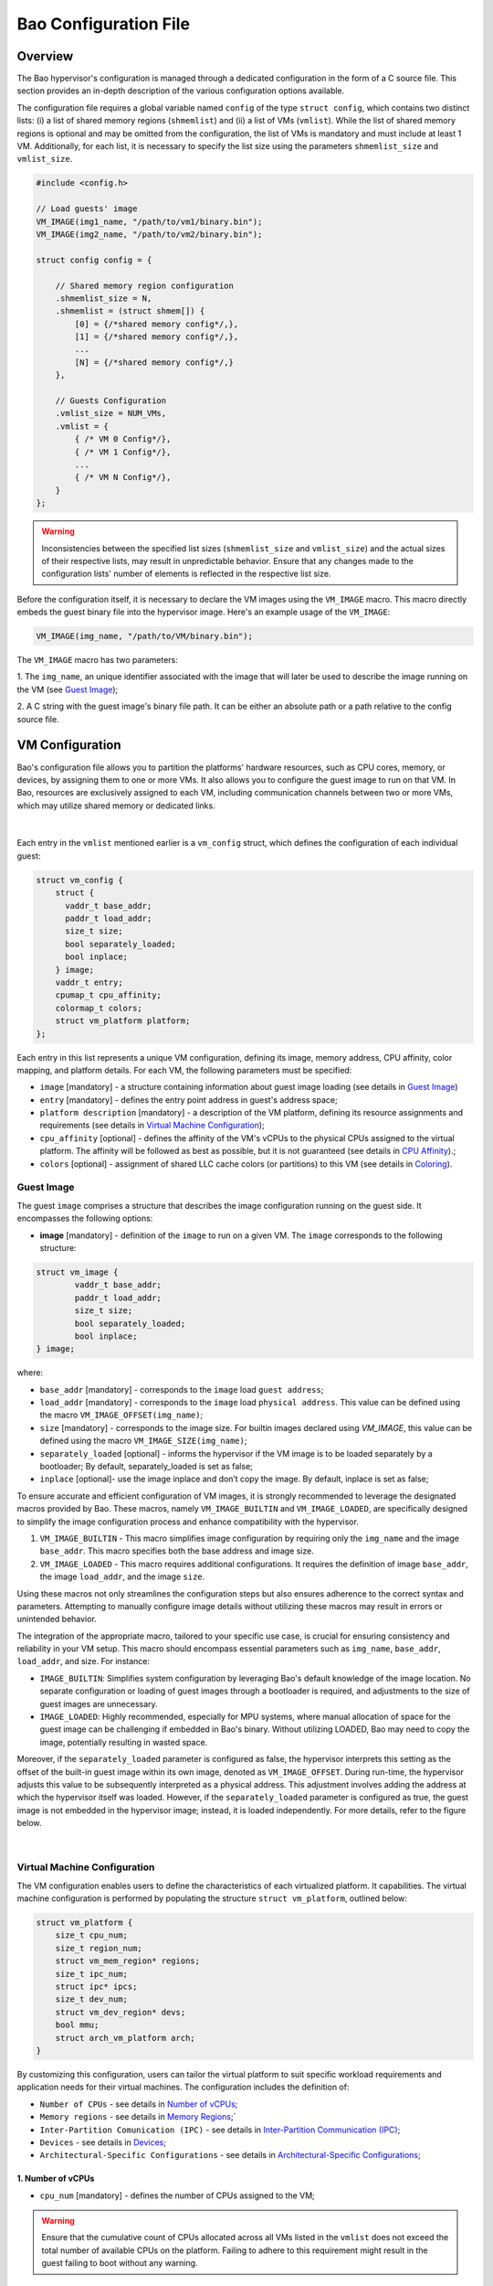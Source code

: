Bao Configuration File
======================

Overview
--------
The Bao hypervisor's configuration is managed through a dedicated configuration in the form of a C
source file. This section provides an in-depth description of the various configuration options
available.

The configuration file requires a global variable named ``config`` of the type ``struct config``,
which contains two distinct lists: (i) a list of shared memory regions (``shmemlist``) and (ii) a
list of VMs (``vmlist``). While the list of shared memory regions is optional and may be omitted
from the configuration, the list of VMs is mandatory and must include at least 1 VM. Additionally,
for each list, it is necessary to specify the list size using the parameters ``shmemlist_size`` and
``vmlist_size``.

.. code-block:: c

    #include <config.h>

    // Load guests' image
    VM_IMAGE(img1_name, "/path/to/vm1/binary.bin");
    VM_IMAGE(img2_name, "/path/to/vm2/binary.bin");

    struct config config = {

        // Shared memory region configuration
        .shmemlist_size = N,
        .shmemlist = (struct shmem[]) {
            [0] = {/*shared memory config*/,},
            [1] = {/*shared memory config*/,},
            ...
            [N] = {/*shared memory config*/,}
        },

        // Guests Configuration
        .vmlist_size = NUM_VMs,
        .vmlist = {
            { /* VM 0 Config*/},
            { /* VM 1 Config*/},
            ...
            { /* VM N Config*/},
        }
    };

.. warning::
    Inconsistencies between the specified list sizes (``shmemlist_size`` and ``vmlist_size``) and
    the actual sizes of their respective lists, may result in unpredictable behavior. Ensure that
    any changes made to the configuration lists' number of elements is reflected in the respective
    list size.

Before the configuration itself, it is necessary to declare the VM images using the ``VM_IMAGE``
macro. This macro directly embeds the guest binary file into the hypervisor image. Here's an example
usage of the ``VM_IMAGE``:

.. code-block:: c

  VM_IMAGE(img_name, "/path/to/VM/binary.bin");

The ``VM_IMAGE`` macro has two parameters:

1. The ``img_name``, an unique identifier associated with the image that will later be used to
describe the image running on the VM (see `Guest Image`_);

2. A C string with the guest image's binary file path. It can be either an absolute path or a path
relative to the config source file.

VM Configuration
--------------------

Bao's configuration file allows you to partition the platforms' hardware resources, such as CPU
cores, memory, or devices, by assigning them to one or more VMs. It also allows you to configure
the guest image to run on that VM. In Bao, resources are exclusively assigned to each VM, including
communication channels between two or more VMs, which may utilize shared memory or dedicated links.

.. figure:: img/guest-config.svg
    :align: center
    :name: guest-config-fig

|

Each entry in the ``vmlist`` mentioned earlier is a ``vm_config`` struct, which defines the
configuration of each individual guest:

.. code-block:: c

    struct vm_config {
        struct {
          vaddr_t base_addr;
          paddr_t load_addr;
          size_t size;
          bool separately_loaded;
          bool inplace;
        } image;
        vaddr_t entry;
        cpumap_t cpu_affinity;
        colormap_t colors;
        struct vm_platform platform;
    };

Each entry in this list represents a unique VM configuration, defining its image, memory address,
CPU affinity, color mapping, and platform details. For each VM, the following parameters must be
specified:

- ``image`` [mandatory] - a structure containing information about guest image loading (see details
  in `Guest Image`_)
- ``entry`` [mandatory] - defines the entry point address in guest's address space;
- ``platform description`` [mandatory] - a description of the VM platform, defining its resource
  assignments and requirements (see details in `Virtual Machine Configuration`_);
- ``cpu_affinity`` [optional] - defines the affinity of the VM's vCPUs to the physical CPUs
  assigned to the virtual platform. The affinity will be followed as best as possible, but it is
  not guaranteed (see details in `CPU Affinity`_).;
- ``colors`` [optional] - assignment of shared LLC cache colors (or partitions) to this VM (see
  details in `Coloring`_).

Guest Image
***********
.. _Guest Image:

The guest ``image`` comprises a structure that describes the image configuration running on the
guest side. It encompasses the following options:

- **image** [mandatory] - definition of the ``image`` to run on a given VM. The ``image``
  corresponds to the following structure:

.. code-block:: c

    struct vm_image {
            vaddr_t base_addr;
            paddr_t load_addr;
            size_t size;
            bool separately_loaded;
            bool inplace;
    } image;

where:

- ``base_addr`` [mandatory] - corresponds to the ``image`` load ``guest address``;
- ``load_addr`` [mandatory] - corresponds to the ``image`` load ``physical address``. This value
  can be defined using the macro ``VM_IMAGE_OFFSET(img_name)``;
- ``size`` [mandatory] - corresponds to the image size. For builtin images declared using
  `VM_IMAGE`, this value can be defined using the macro ``VM_IMAGE_SIZE(img_name)``;
- ``separately_loaded`` [optional] - informs the hypervisor if the VM image is to be loaded
  separately by a bootloader; By default, separately_loaded is set as false;
- ``inplace`` [optional]- use the image inplace and don’t copy the image. By default, inplace is
  set as false;

To ensure accurate and efficient configuration of VM images, it is strongly recommended to leverage
the designated macros provided by Bao. These macros, namely ``VM_IMAGE_BUILTIN`` and
``VM_IMAGE_LOADED``, are specifically designed to simplify the image configuration process and
enhance compatibility with the hypervisor.


1. ``VM_IMAGE_BUILTIN`` - This macro simplifies image configuration by requiring only the
   ``img_name`` and the image ``base_addr``. This macro specifies both the base address and image
   size.

2. ``VM_IMAGE_LOADED`` - This macro requires additional configurations. It requires the definition
   of image ``base_addr``, the image ``load_addr``, and the image ``size``.

Using these macros not only streamlines the configuration steps but also ensures adherence to the
correct syntax and parameters. Attempting to manually configure image details without utilizing
these macros may result in errors or unintended behavior.

The integration of the appropriate macro, tailored to your specific use case, is crucial for
ensuring consistency and reliability in your VM setup. This macro should encompass essential
parameters such as ``img_name``, ``base_addr``, ``load_addr``, and size. For instance:

- ``IMAGE_BUILTIN``: Simplifies system configuration by leveraging Bao's default knowledge of the
  image location. No separate configuration or loading of guest images through a bootloader is
  required, and adjustments to the size of guest images are unnecessary.

- ``IMAGE_LOADED``: Highly recommended, especially for MPU systems, where manual allocation of
  space for the guest image can be challenging if embedded in Bao's binary. Without utilizing
  LOADED, Bao may need to copy the image, potentially resulting in wasted space.

Moreover, if the ``separately_loaded`` parameter is configured as false, the hypervisor interprets
this setting as the offset of the built-in guest image within its own image, denoted as
``VM_IMAGE_OFFSET``. During run-time, the hypervisor adjusts this value to be subsequently
interpreted as a physical address. This adjustment involves adding the address at which the
hypervisor itself was loaded. However, if the ``separately_loaded`` parameter is configured as
true, the guest image is not embedded in the hypervisor image; instead, it is loaded independently.
For more details, refer to the figure below.

.. figure:: img/guest-image.svg
    :align: center
    :width: 100%
    :name: vm-image-fig

|

Virtual Machine Configuration
*****************************

The VM configuration enables users to define the characteristics of each virtualized platform. It
capabilities. The virtual machine configuration is performed by populating the structure ``struct
vm_platform``, outlined below:

.. code-block:: c

    struct vm_platform {
        size_t cpu_num;
        size_t region_num;
        struct vm_mem_region* regions;
        size_t ipc_num;
        struct ipc* ipcs;
        size_t dev_num;
        struct vm_dev_region* devs;
        bool mmu;
        struct arch_vm_platform arch;
    }

By customizing this configuration, users can tailor the virtual platform to suit specific workload
requirements and application needs for their virtual machines. The configuration includes the
definition of:

- ``Number of CPUs`` - see details in `Number of vCPUs`_;
- ``Memory regions`` - see details in `Memory Regions`_;`
- ``Inter-Partition Comunication (IPC)`` - see details in `Inter-Partition Communication (IPC)`_;
- ``Devices`` - see details in `Devices`_;
- ``Architectural-Specific Configurations`` - see details in `Architectural-Specific
  Configurations`_;

1. Number of vCPUs
##################
.. _Number of vCPUs:

- ``cpu_num`` [mandatory] - defines the number of CPUs assigned to the VM;

.. warning::
  Ensure that the cumulative count of CPUs allocated across all VMs listed in the ``vmlist`` does not
  exceed the total number of available CPUs on the platform. Failing to adhere to this requirement
  might result in the guest failing to boot without any warning.

2. Memory Regions
#################
.. _Memory Regions:

For each VM, users can define multiple memory regions. To facilitate this, users first define the
total number of memory regions via the ``region_num`` parameter:

- ``region_num`` [mandatory] - defines the number of memory regions in the VM, specifically, the
  number of ``vm_mem_region`` entries in the ``vm_platform``'s ``regions`` list.

Then, each memory region is described by populating the ``struct vm_mem_region``:

.. code-block:: c

    struct vm_mem_region {
        paddr_t base;
        size_t size;
        bool place_phys;
        paddr_t phys;
    };

where:

- ``base`` [mandatory] - corresponds to the base ``guest address`` of the memory region;
- ``size``  [mandatory] -  corresponds to the size of the memory region;

.. note::
  It is mandatory for ``base`` and ``size`` to align with the smallest page size of the architecture.
  For MMU systems, this typically aligns to 4K, while for MPU systems, it aligns to 64 bytes.

- ``place_phys`` [optional] - the memory region is mapped into the virtual memory, and it's
  important to note that the virtual address (VA) might not necessarily be the same as the physical
  address (PA). When "place_phys" is set to true, the guest address corresponds to the physical
  address. If ``place_phys`` equals to true, it allows to specify the physical address of the
  memory region. By default, ``place_phys`` equals to false;

- ``phys`` [mandatory if ``place_phys`` is true] - it corresponds to the physical address where the
  memory region should be mapped;

.. note::
    - For enhanced performance, especially in MMU-based targets, it's recommended to align ``base``
      and ``size`` to the architecture's huge pages (e.g., 2MiB for Arm and RISC-V). Similarly, if
      ``place_phys`` is enabled, aligning ``phys`` to the architecture's huge pages can also
      improve performance.
    - In MPU systems, place_phys and phys are ignored.

The usage of ``place_phys`` and ``phys`` allows users to manually allocate memory and obtain
physical mappings. This feature provides a means to define the physical memory region explicitly.

3. Inter-Partition Communication (IPC)
######################################
.. _Inter-Partition Communication (IPC):

Inter-Partition Communication (IPC) enables communication between distinct partitions in a
computing system, facilitating data exchange, synchronization, and coordination between partitions.

.. figure:: img/ipc.svg
    :align: center
    :width: 100%
    :name: ipc-fig

|

Bao provides support for IPC, allowing VMs to establish communication channels. The IPC
configuration involves defining the number of IPCs using the ``ipc_num`` field within the
``vm_platform`` struct. The specifics of each IPC are then outlined through the ``ipcs`` structure,
including fields such as ``base``, ``size``, ``shmem_id``, ``interrupt_num``, and ``interrupts``.

- ``ipc_num`` [optional] - defines the number of IPCs assigned to the VM. By default, ``ipc_num``
  equals to zero;
- ``ipcs`` [mandatory if ``ipc_num`` > 0] - corresponds to the specification of the IPC and is
  configured through the following structure:

.. code-block:: c

    struct ipc {
        paddr_t base;
        size_t size;
        size_t shmem_id;
        size_t interrupt_num;
        irqid_t *interrupts;
    };


where:

- ``base``  [mandatory] - corresponds to the base ``guest address`` of the IPC memory region;
- ``size`` [mandatory] - corresponds to the size of the IPC memory region;

.. note::
  The ``size`` field must be less than or equal to the size of the shared memory. Additionally, for
  MPU systems, the ``base`` field is ignored, as the region address is the same as the shared
  memory object address. Also, it is mandatory for both ``base`` and ``size`` to be aligned with
  the architecture's smallest page size. For MMU systems, this corresponds to 4K in all
  architectures, while for MPU systems, the alignment corresponds to 64 bytes.

- ``shmem_id`` [mandatory] - corresponds to the ID of the shared memory associated with the IPC;
- ``interrupt_num`` [mandatory] - defines the number of interrupts assigned to the IPC;
- ``interrupts`` [mandatory if *interrupt_num* > 0] - defines a list of interrupt IDs assigned to
  the IPC - ``(irqid_t[]) {irq_1, ..., irq_n}``;

.. warning::
  Specifying a number of interrupts in the ``interrupts`` buffer that differs from the
  ``interrupt_num`` may result in unforeseen behavior.

4. Devices
##########
.. _Devices:

- ``dev_num`` [mandatory] - corresponds to the number of devices assigned to the VM;
- ``devs`` [mandatory if *dev_num* > 0] - corresponds to the specification of the VM's devices and
  is configured through the following structure:

.. code-block:: c

    struct vm_dev_region {
        paddr_t pa;
        vaddr_t va;
        size_t size;
        size_t interrupt_num;
        irqid_t *interrupts;
        streamid_t id; /* bus master id for iommu effects */
    };

where:

- ``pa`` [mandatory] - corresponds to the base ``physical address`` of the device;
- ``va`` [mandatory] - corresponds to the base guest ``physical address`` of the device;
- ``size`` [mandatory] - corresponds to the size of the device memory region;

.. note::
  It is mandatory for ``base`` and ``size`` to align with the smallest page size of the
  architecture. For MMU systems, this typically aligns to 4K, while for MPU systems, it aligns to
  64 bytes. Please note that for MPU systems, the virtual address (``va``) must match the physical
  address (``pa``).

- ``interrupt_num`` [optional] - corresponds to the number of interrupts generated by the device to
  the VM. By default, ``interrupt_num`` equals to 0;
- ``interrupts`` [mandatory if *interrupt_num*>0] - defines a list of interrupt IDs generated by
  the device - ``(irqid_t[]) {irq_1, ..., irq_n};``
- ``id`` [optional] - corresponds to the bus master id for iommu effects:

.. warning::
  Specifying a number of interrupts in the ``interrupts`` buffer that differs from the
  ``interrupt_num`` may result in unforeseen behavior.


5. Architectural-Specific Configurations
########################################
.. _Architectural-Specific Configurations:

- ``arch`` [mandatory] - allows the definition of architecture dependent configurations and is
  configured through the following structure:

.. tabs::
  .. tab:: Arm

    For the Arm architecture:

    .. code-block:: c

        struct arch_platform {
            struct gic_dscrp {
                paddr_t gicc_addr;
                paddr_t gich_addr;
                paddr_t gicv_addr;
                paddr_t gicd_addr;
                paddr_t gicr_addr;

                irqid_t maintenance_id;
            } gic;

            struct smmu_dscrp {
                paddr_t base;
                streamid_t global_mask;
            } smmu;

            struct clusters {
                size_t num;
                size_t* core_num;
            } clusters;
        };

    Where, for the GIC interrupt controller ``struct gic_dscrp`` description:

    - ``gic.gicc_addr`` [mandatory for GICv2 platforms] - base address for the GIC's CPU Interface;
    - ``gic.gich_addr`` [mandatory for GICv2 platforms] - base address for the GIC's Virtual
      Interface Control Registers;
    - ``gic.gicv_addr`` [mandatory for GICv2 platforms] - base address for the GIC's Virtual CPU
      Interface;
    - ``gic.gicd_addr`` [mandatory] - base address for the GIC's Distributor;
    - ``gic.gicr_addr`` [mandatory for GICv3/4 platforms] - base address for the GIC's
      Redistributor;
    - ``gic.maintenance_id`` [mandatory] - The interrupt ID for the GIC's maintenance interrupt;

    For the SMMU `struct smmu_dscrp`:

    - ``smmu.base`` [mandatory] - is the base address for the SMMU;
    - ``smmu.global_mask`` [optional; only valid for SMMUv2] - a mask to be applied to all SMMUv2's
      Stream Match Registers;


    Finally, when CPUs are organized in clusters, in the Arm architecture their IDs are assigned
    using an hierarchical schema. To be able to calculate the linearized ID for each core, we
    require the port to provide the number of CPUs of cluster in ascending order of AFF1.

  .. tab:: RISC-V

    For the RISC-V architecture:

    .. code-block:: c

        struct arch_platform {
            union irqc_dscrp {

                struct {
                    paddr_t base;
                } plic;

                struct {
                    struct {
                        paddr_t base;
                    } aplic;
                } aia;

            } irqc;

            struct {
                paddr_t base;      // Base address of the IOMMU mmapped IF
                irqid_t fq_irq_id;
            } iommu;

            struct {
                paddr_t base;
            } aclint_sswi;
        };

    In case the available interrupt controller is the legacy PLIC:

    - ``irqc.plic.base`` [mandatory if PLIC is available] - is the base address for the PLIC;

    In case the available interrupt controller is an AIA containing an APLIC:

    - ``irqc.aia.aplic.base`` [mandatory if APLIC is available] - is the base address for the APLIC;

    When an IOMMU is available:

    - ``iommu.base`` [mandatory if IOMMU is available] - is the base address for the IOMMU;
    - ``iommu.fq_irq_id`` [mandatory if IOMMU is available] - the Fault Queue interrupt ID (the
      current implementation assumes this is a wired interrupt);

CPU Affinity
************

The configuration file of the Bao hypervisor also enables the definition of core affinity, which
involves selecting the physical core where the guest should run.

.. figure:: img/cpu-affinity.svg
    :align: center
    :width: 100%
    :name: cpu-affinity-fig

|

This functionality is achieved through the following configuration parameter:

- ``cpu_affinity`` [optional] - corresponds to a bitmap signaling the preferred physical CPUs
  assigned to the VM. If this value is mutually exclusive for all the VMs, the physical CPUs
  assigned to each VM follow the bitmap. Otherwise (in case of bit overlap or lack of affinity
  definition), the CPU assignment is defined by the hypervisor;

Coloring
********

Cache coloring is a technique used to partition shared Last Level Cache (LLC) sets among different
guests (i.e., VMs). The main goal is to minimize cache conflicts and enhance overall system
performance by carefully assigning specific colors, representing cache sets, to different entities.
Bao supports cache coloring which can be configured using the ``colors`` field within the
``vm_config`` struct.

- ``colors`` [optional] - corresponds to a bitmap for the assigned cache colors of the VM. This
  value is truncated depending on the number of available colors calculated at run-time, i.e., its
  platform-dependent. By default, the coloring mechanism is not active. For instance, the following
  picture depicts a hypothetical setup with a 50/50 coloring scheme;

.. figure:: img/llc-colors.svg
    :align: center
    :width: 100%
    :name: llc-colors-fig

|

It's important to note that cache coloring relies on the careful assignment of colors to each VM.
However, this mechanism may not take effect if the physical mapping feature is enabled for a
specific memory region. Cache coloring exclusively operates in virtual memory systems, i.e.,
systems featuring Memory Management Units (MMUs) for address translation.

Shared Memory Configuration
---------------------------
.. _Shared Memory Configuration:

In Bao's configuration multiple (``shmem0``, ``shmem1``, ...) or no shared memory can be set. An ID
is assigned to each shared memory object. Later, this ID can be linked to an IPC in the multi-guest
configuration.

.. figure:: img/shmem.svg
    :align: center
    :name: shmem-fig

|

The configuration of shared memory is done by populating a struct called ``shmem``. The struct
definition is presented bellow:

.. code-block:: c

    struct shmem {
        size_t size;
        bool place_phys;
        union {
            paddr_t base;
            paddr_t phys;
        };
    };


This struct contains the following parameters:

- **size** [mandatory] - defines the total size of the shared memory. The size of the shared \
  memory must always be multiples of 4Kb (0x1000);
- **place_phys** [optional] - This flag determines the mapping of shared memory into virtual \
  memory. When ``place_phys`` is set to ``false`` (default value), the base address is a guest \
  (virtual) address. When set to ``true``, the guest address directly corresponds to the physical \
  address (PA) of the shared memory.
- **base / phys** [optional] - When ``place_phys`` is set to ``false``, the ``base`` parameter \
  should be used to specify the guest virtual address of the shared memory. When place_phys is \
  ``true``, the ``phys`` parameter should be used to specify the physical address of the shared \
  memory.


Configuration File Location
---------------------------

The configuration files for the Bao hypervisor are stored in a designated folder known as the
configuration repository , identified by the make variable ``CONFIG_REPO``. By default, the
``CONFIG_REPO`` is set to the ``configs`` folder located in the top-level directory of the Bao
hypervisor. However, users have the flexibility to specify a different folder by setting the
``CONFIG_REPO`` option in the make command during the hypervisor building process. For instance, a
typical build command for Bao would be:

.. code-block:: console

    make PLATFORM=target-platform\
         CONFIG_REPO=/path/to/config\
         CONFIG=config-name\

Considering a configuration named ``config-name``, the configuration source file can be located in
the ``CONFIG_REPO`` directory in two formats:

**1. Single C Source File**: a C source file with the name ``config-name.c``.

**2. Directory Format**: a directory named ``config-name``  with a single ``config.c`` file within
it.
